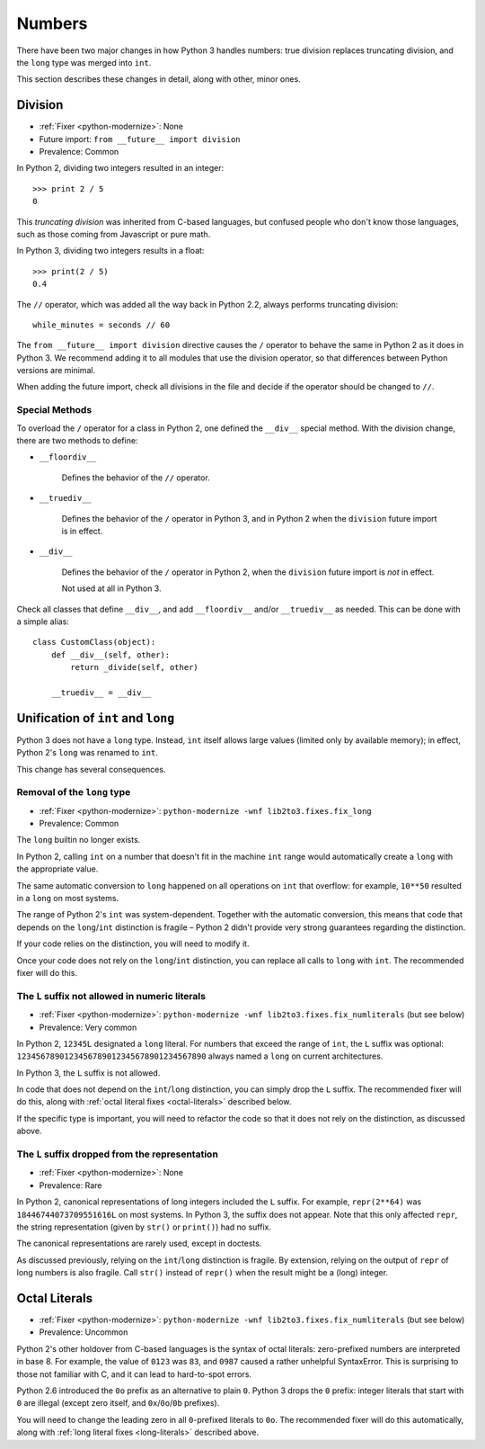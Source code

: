 Numbers
-------

There have been two major changes in how Python 3 handles numbers:
true division replaces truncating division, and the ``long``
type was merged into ``int``.

This section describes these changes in detail, along with other, minor ones.


.. index:: division
.. index:: TypeError; division

Division
~~~~~~~~

* :ref:`Fixer <python-modernize>`: None
* Future import: ``from __future__ import division``
* Prevalence: Common

.. todo:: Link future import

In Python 2, dividing two integers resulted in an integer::

    >>> print 2 / 5
    0

This *truncating division* was inherited from C-based languages,
but confused people who don't know those languages,
such as those coming from Javascript or pure math.

In Python 3, dividing two integers results in a float::

    >>> print(2 / 5)
    0.4

The ``//`` operator, which was added all the way back in Python 2.2,
always performs truncating division::

    while_minutes = seconds // 60

The ``from __future__ import division`` directive causes the ``/`` operator
to behave the same in Python 2 as it does in Python 3.
We recommend adding it to all modules that use the division operator,
so that differences between Python versions are minimal.

When adding the future import, check all divisions in the file and decide
if the operator should be changed to ``//``.


.. index:: __div__, __floordiv__, __truediv__

Special Methods
...............

To overload the ``/`` operator for a class in Python 2, one defined
the ``__div__`` special method.
With the division change, there are two methods to define:


* ``__floordiv__``

    Defines the behavior of the ``//`` operator.

* ``__truediv__``

    Defines the behavior of the ``/`` operator in Python 3, and
    in Python 2 when the ``division`` future import is in effect.

* ``__div__``

    Defines the behavior of the ``/`` operator in Python 2, when
    the ``division`` future import is *not* in effect.

    Not used at all in Python 3.

Check all classes that define ``__div__``, and add ``__floordiv__`` and/or
``__truediv__`` as needed.
This can be done with a simple alias::

    class CustomClass(object):
        def __div__(self, other):
            return _divide(self, other)

        __truediv__ = __div__


.. index:: TypeError; int & long

Unification of ``int`` and ``long``
~~~~~~~~~~~~~~~~~~~~~~~~~~~~~~~~~~~

Python 3 does not have a ``long`` type.
Instead, ``int`` itself allows large values (limited only by available memory);
in effect, Python 2's ``long`` was renamed to ``int``.

This change has several consequences.

Removal of the ``long`` type
............................

* :ref:`Fixer <python-modernize>`: ``python-modernize -wnf lib2to3.fixes.fix_long``
* Prevalence: Common

The ``long`` builtin no longer exists.

In Python 2,  calling ``int`` on a number that doesn't fit in the machine
``int`` range would automatically create a ``long`` with the appropriate value.

The same automatic conversion to ``long`` happened on all operations on ``int``
that overflow: for example, ``10**50`` resulted in a ``long`` on most systems.

The range of Python 2's ``int`` was system-dependent.
Together with the automatic conversion, this means that code that depends
on the ``long``/``int`` distinction is fragile – Python 2 didn't provide
very strong guarantees regarding the distinction.

If your code relies on the distinction, you will need to modify it.

Once your code does not rely on the ``long``/``int`` distinction,
you can replace all calls to ``long`` with ``int``.
The recommended fixer will do this.


.. index:: SyntaxError; L suffix on numbers

.. _long-literals:

The ``L`` suffix not allowed in numeric literals
................................................

* :ref:`Fixer <python-modernize>`: ``python-modernize -wnf lib2to3.fixes.fix_numliterals`` (but see below)
* Prevalence: Very common

In Python 2, ``12345L`` designated a ``long`` literal.
For numbers that exceed the range of ``int``, the ``L`` suffix was optional:
``1234567890123456789012345678901234567890`` always named a ``long`` on current
architectures.

In Python 3, the ``L`` suffix is not allowed.

In code that does not depend on the ``int``/``long`` distinction, you can
simply drop the ``L`` suffix.
The recommended fixer will do this, along with
:ref:`octal literal fixes <octal-literals>` described below.

If the specific type is important, you will need to refactor the code so that
it does not rely on the distinction, as discussed above.


The ``L`` suffix dropped from the representation
................................................

* :ref:`Fixer <python-modernize>`: None
* Prevalence: Rare

In Python 2, canonical representations of long integers included the ``L`` suffix.
For example, ``repr(2**64)`` was ``18446744073709551616L`` on most systems.
In Python 3, the suffix does not appear.
Note that this only affected ``repr``, the string representation (given by
``str()`` or ``print()``) had no suffix.

The canonical representations are rarely used, except in doctests.

As discussed previously, relying on the ``int``/``long`` distinction is fragile.
By extension, relying on the output of ``repr`` of long numbers is also fragile.
Call ``str()`` instead of ``repr()`` when the result might be a (long) integer.


.. index:: SyntaxError; octal literals

.. _octal-literals:

Octal Literals
~~~~~~~~~~~~~~

* :ref:`Fixer <python-modernize>`: ``python-modernize -wnf lib2to3.fixes.fix_numliterals`` (but see below)
* Prevalence: Uncommon

Python 2's other holdover from C-based languages is the syntax of octal
literals: zero-prefixed numbers are interpreted in base 8.
For example, the value of ``0123`` was ``83``, and ``0987`` caused a rather
unhelpful SyntaxError.
This is surprising to those not familiar with C, and it can lead to
hard-to-spot errors.

Python 2.6 introduced the ``0o`` prefix as an alternative to plain ``0``.
Python 3 drops the ``0`` prefix: integer literals that start with ``0`` are
illegal (except zero itself, and ``0x``/``0o``/``0b`` prefixes).

You will need to change the leading zero in all ``0``-prefixed literals
to ``0o``.
The recommended fixer will do this automatically, along with
:ref:`long literal fixes <long-literals>` described above.
